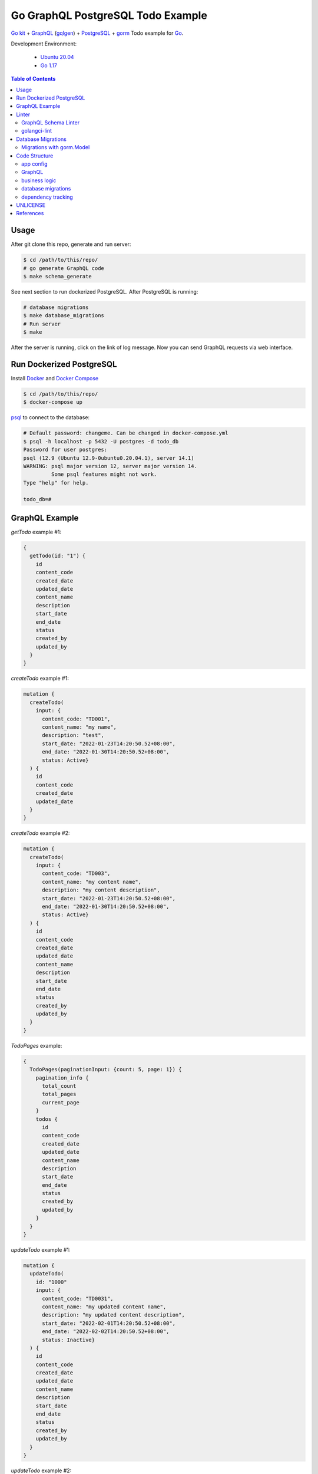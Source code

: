 ==================================
Go GraphQL PostgreSQL Todo Example
==================================

.. image:: https://img.shields.io/badge/Language-Go-blue.svg
   :target: https://golang.org/

.. image:: https://godoc.org/github.com/siongui/go-kit-gqlgen-postgres-todo-example?status.svg
   :target: https://godoc.org/github.com/siongui/go-kit-gqlgen-postgres-todo-example

.. image:: https://github.com/siongui/go-kit-gqlgen-postgres-todo-example/workflows/ci/badge.svg
    :target: https://github.com/siongui/go-kit-gqlgen-postgres-todo-example/blob/master/.github/workflows/ci.yml

.. image:: https://goreportcard.com/badge/github.com/siongui/go-kit-gqlgen-postgres-todo-example
   :target: https://goreportcard.com/report/github.com/siongui/go-kit-gqlgen-postgres-todo-example

.. image:: https://img.shields.io/badge/license-Unlicense-blue.svg
   :target: https://github.com/siongui/go-kit-gqlgen-postgres-todo-example/blob/master/UNLICENSE


`Go kit`_ + GraphQL_ (gqlgen_) + PostgreSQL_ + gorm_ Todo example for Go_.

Development Environment:

  - `Ubuntu 20.04`_
  - `Go 1.17`_

.. contents:: Table of Contents


Usage
+++++

After git clone this repo, generate and run server:

.. code-block:: bash

  $ cd /path/to/this/repo/
  # go generate GraphQL code
  $ make schema_generate

See next section to run dockerized PostgreSQL. After PostgreSQL is running:

.. code-block:: bash

  # database migrations
  $ make database_migrations
  # Run server
  $ make

After the server is running, click on the link of log message. Now you can send
GraphQL requests via web interface.


Run Dockerized PostgreSQL
+++++++++++++++++++++++++

Install Docker_ and `Docker Compose`_

.. code-block:: bash

  $ cd /path/to/this/repo/
  $ docker-compose up

psql_ to connect to the database:

.. code-block:: bash

  # Default password: changeme. Can be changed in docker-compose.yml
  $ psql -h localhost -p 5432 -U postgres -d todo_db
  Password for user postgres:
  psql (12.9 (Ubuntu 12.9-0ubuntu0.20.04.1), server 14.1)
  WARNING: psql major version 12, server major version 14.
           Some psql features might not work.
  Type "help" for help.

  todo_db=#


GraphQL Example
+++++++++++++++

*getTodo* example #1:

.. code-block:: graphql

  {
    getTodo(id: "1") {
      id
      content_code
      created_date
      updated_date
      content_name
      description
      start_date
      end_date
      status
      created_by
      updated_by
    }
  }

*createTodo* example #1:

.. code-block:: graphql

  mutation {
    createTodo(
      input: {
        content_code: "TD001",
        content_name: "my name",
        description: "test",
        start_date: "2022-01-23T14:20:50.52+08:00",
        end_date: "2022-01-30T14:20:50.52+08:00",
        status: Active}
    ) {
      id
      content_code
      created_date
      updated_date
    }
  }

*createTodo* example #2:

.. code-block:: graphql

  mutation {
    createTodo(
      input: {
        content_code: "TD003",
        content_name: "my content name",
        description: "my content description",
        start_date: "2022-01-23T14:20:50.52+08:00",
        end_date: "2022-01-30T14:20:50.52+08:00",
        status: Active}
    ) {
      id
      content_code
      created_date
      updated_date
      content_name
      description
      start_date
      end_date
      status
      created_by
      updated_by
    }
  }

*TodoPages* example:

.. code-block:: graphql

  {
    TodoPages(paginationInput: {count: 5, page: 1}) {
      pagination_info {
        total_count
        total_pages
        current_page
      }
      todos {
        id
        content_code
        created_date
        updated_date
        content_name
        description
        start_date
        end_date
        status
        created_by
        updated_by
      }
    }
  }

*updateTodo* example #1:

.. code-block:: graphql

  mutation {
    updateTodo(
      id: "1000"
      input: {
        content_code: "TD0031",
        content_name: "my updated content name",
        description: "my updated content description",
        start_date: "2022-02-01T14:20:50.52+08:00",
        end_date: "2022-02-02T14:20:50.52+08:00",
        status: Inactive}
    ) {
      id
      content_code
      created_date
      updated_date
      content_name
      description
      start_date
      end_date
      status
      created_by
      updated_by
    }
  }

*updateTodo* example #2:

.. code-block:: graphql

  mutation {
    updateTodo(
      id: "5"
      input: {
        content_code: "TD007",
        content_name: "my updated content name2",
        description: "my updated content description7",
        status: Inactive}
    ) {
      id
      content_code
      created_date
      updated_date
      content_name
      description
      start_date
      end_date
      status
      created_by
      updated_by
    }
  }

*TodoSearch* example #1:

.. code-block:: graphql

  query {
    TodoSearch(
      paginationInput: {count: 5, page: 1}
      input:{
        content_code: "00"
      }
    ) {
      pagination_info {
        total_count
        total_pages
        current_page
      }
      todos {
        id
        content_code
        created_date
        updated_date
        content_name
        description
        start_date
        end_date
        status
        created_by
        updated_by
      }
    }
  }

*TodoSearch* example #2:

.. code-block:: graphql

  query {
    TodoSearch(
      paginationInput: {count: 5, page: 1}
      input:{
        start_date: "2022-02-06T07:11:18+08:00"
        status: Inactive
      }
    ) {
      pagination_info {
        total_count
        total_pages
        current_page
      }
      todos {
        id
        content_code
        created_date
        updated_date
        content_name
        description
        start_date
        end_date
        status
        created_by
        updated_by
      }
    }
  }


Linter
++++++

Two linters are used. graphql-schema-linter_ and golangci-lint_.

GraphQL Schema Linter
---------------------

Use graphql-schema-linter_ for GraphQL schema linting. See
`.graphql-schema-linterrc <.graphql-schema-linterrc>`_ for linting config.

To run the linter:

.. code-block:: bash

  $ make graphql_schema_lint

golangci-lint
-------------

Use golangci-lint_ for Go code linting. See
`.golangci.yml <.golangci.yml>`_ for linter config.

To install golangci-lint:

.. code-block:: bash

  $ make install_golangci_lint

To run golangci-lint:

.. code-block:: bash

  $ make golangci_lint


Database Migrations
+++++++++++++++++++

golang-migrate_ is used to apply database migrations.

To create migrations, install `golang-migrate CLI`_ first.

.. code-block:: bash

  $ cd /path/to/this/repo/
  $ migrate create -ext sql -dir migrations/ create_todo_table
  migrations/20220202204515_create_todo_table.up.sql
  migrations/20220202204515_create_todo_table.down.sql

Edit the ``up.sql`` and ``down.sql`` accordingly. After finish, set
**POSTGRESQL_URL** to tell migrate CLI where the database is:

.. code-block:: bash

  $ export POSTGRESQL_URL='postgres://postgres:changeme@localhost:5432/todo_db?sslmode=disable'

Now we apply the migrations to the database:

.. code-block:: bash

  $ migrate -database ${POSTGRESQL_URL} -path migrations/ up

Check if the migrations is correctly applied:

.. code-block:: bash

  # Default password: changeme. Can be changed in docker-compose.yml
  $ psql -h localhost -p 5432 -U postgres -d todo_db
  Password for user postgres:
  psql (12.9 (Ubuntu 12.9-0ubuntu0.20.04.1), server 14.1)
  WARNING: psql major version 12, server major version 14.
           Some psql features might not work.
  Type "help" for help.

  todo_db=# \dt+
                              List of relations
   Schema |       Name        | Type  |  Owner   |    Size    | Description
  --------+-------------------+-------+----------+------------+-------------
   public | schema_migrations | table | postgres | 8192 bytes |
   public | todos             | table | postgres | 8192 bytes |
  (2 rows)

  todo_db=# TABLE todos;
   id | content_code | created_at | updated_at | deleted_at | content_name | description | start_date | end_date | status | created_by | updated_by
  ----+--------------+------------+------------+------------+--------------+-------------+------------+----------+--------+------------+------------
  (0 rows)

Migrations with gorm.Model
--------------------------

gorm_ is ORM library for Go. The migration SQL for gorm.Model_:

.. code-block:: go

  // gorm.Model embedded in MyType
  type MyType struct {
  	gorm.Model
  }

The table name is *my_types*

.. code-block:: sql

  CREATE TABLE "my_types"
  (
      "id"         bigserial,
      "created_at" timestamptz NOT NULL,
      "updated_at" timestamptz NOT NULL,
      "deleted_at" timestamptz,
      PRIMARY KEY ("id")
  );

  CREATE INDEX "idx_my_type_deleted_at" ON "my_types" ("deleted_at")


Code Structure
++++++++++++++

app config
----------

- `config/ <config/>`_: application configuration

GraphQL
-------

- `gqlgen.yml <gqlgen.yml>`_: gqlgen config file.
- `graph/ <graph/>`_: GraphQL schema, resolvers, and custom scalar.

business logic
--------------

- `todo/ <todo/>`_: Go micro service - *todo*
- `todo/tododb/ <todo/tododb/>`_: database library for *todo* service.

database migrations
-------------------

- `tools/migrate/ <tools/migrate/>`_: command line tool for database migrations.
- `migrations/ <migrations/>`_: database migrations SQL files.

dependency tracking
-------------------

- `tools/tools.go <tools/tools.go>`_: Track tool dependencies for a module.
  See [2]_


UNLICENSE
+++++++++

Released in public domain. See UNLICENSE_.


References
++++++++++

.. [1] `github.com/99designs/gqlgen <https://github.com/99designs/gqlgen>`_
.. [2] | `gqlgen Quick start <https://github.com/99designs/gqlgen#quick-start>`_
       | `How can I track tool dependencies for a module? <https://github.com/golang/go/wiki/Modules#how-can-i-track-tool-dependencies-for-a-module>`_
.. [3] `github.com/siongui/go-kit-url-shortener-micro-service <https://github.com/siongui/go-kit-url-shortener-micro-service>`_
.. [4] `Building a GraphQL Server with Go Backend Tutorial | Getting Started <https://www.howtographql.com/graphql-go/1-getting-started/>`_
.. [5] `How To Remove Docker Images, Containers, and Volumes | DigitalOcean <https://www.digitalocean.com/community/tutorials/how-to-remove-docker-images-containers-and-volumes>`_
.. [6] | `go kit graphql <https://www.google.com/search?q=go+kit+graphql>`_
       | `GraphQL support · Issue #636 · go-kit/kit · GitHub <https://github.com/go-kit/kit/issues/636>`_
       | `Add initial GraphQL support by sagikazarmark · Pull Request #81 · sagikazarmark/modern-go-application · GitHub <https://github.com/sagikazarmark/modern-go-application/pull/81>`_
.. [7] `jinzhu/configor: Golang Configuration tool that support YAML, JSON, TOML, Shell Environment <https://github.com/jinzhu/configor>`_
.. [8] generating core failed: comment the ``autobind`` in https://gqlgen.com/config.
       See `generating core failed: unable to load example/graph/model in v0.16 <https://github.com/99designs/gqlgen/issues/1860>`_

.. _Go: https://golang.org/
.. _Go kit: https://gokit.io/
.. _GraphQL: https://graphql.org/
.. _gqlgen: https://github.com/99designs/gqlgen
.. _PostgreSQL: https://www.postgresql.org/
.. _Ubuntu 20.04: https://releases.ubuntu.com/20.04/
.. _Go 1.17: https://golang.org/dl/
.. _Docker: https://docs.docker.com/engine/install/
.. _Docker Compose: https://docs.docker.com/compose/install/
.. _psql: https://www.postgresguide.com/utilities/psql/
.. _graphql-schema-linter: https://github.com/cjoudrey/graphql-schema-linter
.. _golangci-lint: https://golangci-lint.run/
.. _golang-migrate: https://github.com/golang-migrate/migrate
.. _golang-migrate CLI: https://github.com/golang-migrate/migrate/tree/master/cmd/migrate
.. _gorm: https://gorm.io/
.. _gorm.Model: https://gorm.io/docs/models.html#gorm-Model
.. _UNLICENSE: https://unlicense.org/
